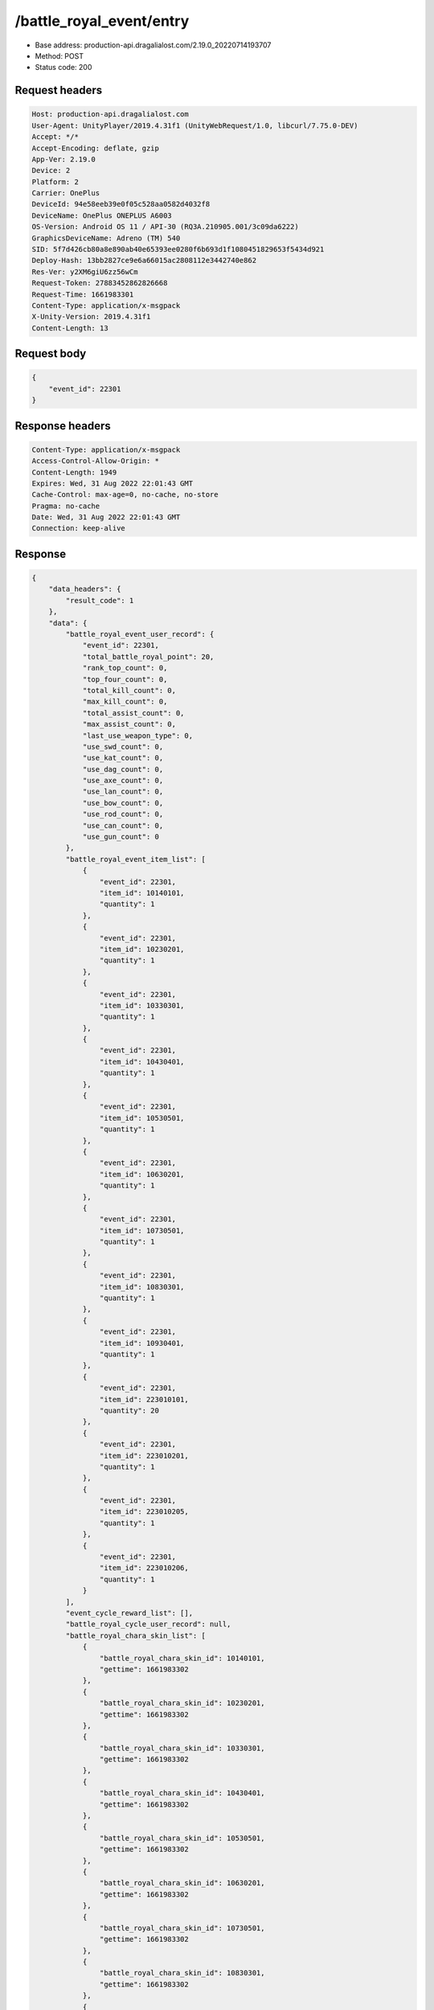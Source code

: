/battle_royal_event/entry
============================================================

- Base address: production-api.dragalialost.com/2.19.0_20220714193707
- Method: POST
- Status code: 200

Request headers
----------------

.. code-block:: text

	Host: production-api.dragalialost.com	User-Agent: UnityPlayer/2019.4.31f1 (UnityWebRequest/1.0, libcurl/7.75.0-DEV)	Accept: */*	Accept-Encoding: deflate, gzip	App-Ver: 2.19.0	Device: 2	Platform: 2	Carrier: OnePlus	DeviceId: 94e58eeb39e0f05c528aa0582d4032f8	DeviceName: OnePlus ONEPLUS A6003	OS-Version: Android OS 11 / API-30 (RQ3A.210905.001/3c09da6222)	GraphicsDeviceName: Adreno (TM) 540	SID: 5f7d426cb80a8e890ab40e65393ee0280f6b693d1f1080451829653f5434d921	Deploy-Hash: 13bb2827ce9e6a66015ac2808112e3442740e862	Res-Ver: y2XM6giU6zz56wCm	Request-Token: 27883452862826668	Request-Time: 1661983301	Content-Type: application/x-msgpack	X-Unity-Version: 2019.4.31f1	Content-Length: 13

Request body
----------------

.. code-block:: json

	{
	    "event_id": 22301
	}

Response headers
----------------

.. code-block:: text

	Content-Type: application/x-msgpack	Access-Control-Allow-Origin: *	Content-Length: 1949	Expires: Wed, 31 Aug 2022 22:01:43 GMT	Cache-Control: max-age=0, no-cache, no-store	Pragma: no-cache	Date: Wed, 31 Aug 2022 22:01:43 GMT	Connection: keep-alive

Response
----------------

.. code-block:: json

	{
	    "data_headers": {
	        "result_code": 1
	    },
	    "data": {
	        "battle_royal_event_user_record": {
	            "event_id": 22301,
	            "total_battle_royal_point": 20,
	            "rank_top_count": 0,
	            "top_four_count": 0,
	            "total_kill_count": 0,
	            "max_kill_count": 0,
	            "total_assist_count": 0,
	            "max_assist_count": 0,
	            "last_use_weapon_type": 0,
	            "use_swd_count": 0,
	            "use_kat_count": 0,
	            "use_dag_count": 0,
	            "use_axe_count": 0,
	            "use_lan_count": 0,
	            "use_bow_count": 0,
	            "use_rod_count": 0,
	            "use_can_count": 0,
	            "use_gun_count": 0
	        },
	        "battle_royal_event_item_list": [
	            {
	                "event_id": 22301,
	                "item_id": 10140101,
	                "quantity": 1
	            },
	            {
	                "event_id": 22301,
	                "item_id": 10230201,
	                "quantity": 1
	            },
	            {
	                "event_id": 22301,
	                "item_id": 10330301,
	                "quantity": 1
	            },
	            {
	                "event_id": 22301,
	                "item_id": 10430401,
	                "quantity": 1
	            },
	            {
	                "event_id": 22301,
	                "item_id": 10530501,
	                "quantity": 1
	            },
	            {
	                "event_id": 22301,
	                "item_id": 10630201,
	                "quantity": 1
	            },
	            {
	                "event_id": 22301,
	                "item_id": 10730501,
	                "quantity": 1
	            },
	            {
	                "event_id": 22301,
	                "item_id": 10830301,
	                "quantity": 1
	            },
	            {
	                "event_id": 22301,
	                "item_id": 10930401,
	                "quantity": 1
	            },
	            {
	                "event_id": 22301,
	                "item_id": 223010101,
	                "quantity": 20
	            },
	            {
	                "event_id": 22301,
	                "item_id": 223010201,
	                "quantity": 1
	            },
	            {
	                "event_id": 22301,
	                "item_id": 223010205,
	                "quantity": 1
	            },
	            {
	                "event_id": 22301,
	                "item_id": 223010206,
	                "quantity": 1
	            }
	        ],
	        "event_cycle_reward_list": [],
	        "battle_royal_cycle_user_record": null,
	        "battle_royal_chara_skin_list": [
	            {
	                "battle_royal_chara_skin_id": 10140101,
	                "gettime": 1661983302
	            },
	            {
	                "battle_royal_chara_skin_id": 10230201,
	                "gettime": 1661983302
	            },
	            {
	                "battle_royal_chara_skin_id": 10330301,
	                "gettime": 1661983302
	            },
	            {
	                "battle_royal_chara_skin_id": 10430401,
	                "gettime": 1661983302
	            },
	            {
	                "battle_royal_chara_skin_id": 10530501,
	                "gettime": 1661983302
	            },
	            {
	                "battle_royal_chara_skin_id": 10630201,
	                "gettime": 1661983302
	            },
	            {
	                "battle_royal_chara_skin_id": 10730501,
	                "gettime": 1661983302
	            },
	            {
	                "battle_royal_chara_skin_id": 10830301,
	                "gettime": 1661983302
	            },
	            {
	                "battle_royal_chara_skin_id": 10930401,
	                "gettime": 1661983302
	            }
	        ],
	        "update_data_list": {
	            "battle_royal_event_item_list": [
	                {
	                    "event_id": 22301,
	                    "item_id": 10140101,
	                    "quantity": 1
	                },
	                {
	                    "event_id": 22301,
	                    "item_id": 10230201,
	                    "quantity": 1
	                },
	                {
	                    "event_id": 22301,
	                    "item_id": 10330301,
	                    "quantity": 1
	                },
	                {
	                    "event_id": 22301,
	                    "item_id": 10430401,
	                    "quantity": 1
	                },
	                {
	                    "event_id": 22301,
	                    "item_id": 10530501,
	                    "quantity": 1
	                },
	                {
	                    "event_id": 22301,
	                    "item_id": 10630201,
	                    "quantity": 1
	                },
	                {
	                    "event_id": 22301,
	                    "item_id": 10730501,
	                    "quantity": 1
	                },
	                {
	                    "event_id": 22301,
	                    "item_id": 10830301,
	                    "quantity": 1
	                },
	                {
	                    "event_id": 22301,
	                    "item_id": 10930401,
	                    "quantity": 1
	                },
	                {
	                    "event_id": 22301,
	                    "item_id": 223010101,
	                    "quantity": 20
	                },
	                {
	                    "event_id": 22301,
	                    "item_id": 223010201,
	                    "quantity": 1
	                },
	                {
	                    "event_id": 22301,
	                    "item_id": 223010205,
	                    "quantity": 1
	                },
	                {
	                    "event_id": 22301,
	                    "item_id": 223010206,
	                    "quantity": 1
	                }
	            ],
	            "functional_maintenance_list": []
	        },
	        "entity_result": {
	            "converted_entity_list": []
	        }
	    }
	}

Notes
------
